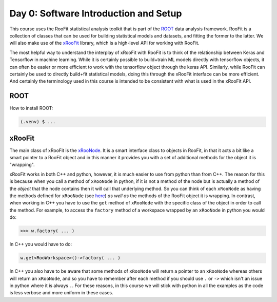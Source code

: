 Day 0: Software Introduction and Setup
=====

This course uses the RooFit statistical analysis toolkit that is part of the `ROOT <https://root.cern/>`_ data analysis framework. RooFit is a collection of classes that can be used for building statistical models and datasets, and fitting the former to the latter. We will also make use of the `xRooFit <https://gitlab.cern.ch/will/xroofit>`_ library, which is a high-level API for working with RooFit.

The most helpful way to understand the interplay of xRooFit with RooFit is to think of the relationship between Keras and Tensorflow in machine learning. While it is certainly possible to build+train ML models directly with tensorflow objects, it can often be easier or more efficient to work with the tensorflow object through the keras API. Similarly, while RooFit can certainly be used to directly build+fit statistical models, doing this through the xRooFit interface can be more efficient. And certainly the terminology used in this course is intended to be consistent with what is used in the xRooFit API. 

.. _installation:

ROOT
------------

How to install ROOT:

.. code-block:: console

   (.venv) $ ...

xRooFit
----------------

The main class of xRooFit is the `xRooNode <https://gitlab.cern.ch/will/xroofit#using-xroonode>`_. It is a smart interface class to objects in RooFit, in that it acts a bit like a smart pointer to a RooFit object and in this manner it provides you with a set of additional methods for the object it is "wrapping". 

xRooFit works in both C++ and python, however, it is much easier to use from python than from C++. The reason for this is because when you call a method of ``xRooNode`` in python, if it is not a method of the node but is actually a method of the *object* that the node contains then it will call that underlying method. So you can think of each ``xRooNode`` as having the methods defined for ``xRooNode`` (see `here <https://root.cern.ch/doc/master/classRooFit_1_1Detail_1_1XRooFit_1_1xRooNode.html>`_) *as well as* the methods of the RooFit object it is wrapping. In contrast, when working in C++ you have to use the ``get`` method of ``xRooNode`` with the specific class of the object in order to call the method. For example, to access the ``factory`` method of a workspace wrapped by an ``xRooNode`` in python you would do:

>>> w.factory( ... )

In C++ you would have to do:

.. code-block:: c++

   w.get<RooWorkspace>()->factory( ... )

In C++ you also have to be aware that some methods of ``xRooNode`` will return a pointer to an ``xRooNode`` whereas others will return an ``xRooNode``, and so you have to remember after each method if you should use ``.`` or ``->`` which isn't an issue in python where it is always ``.``. For these reasons, in this course we will stick with python in all the examples as the code is less verbose and more uniform in these cases.

